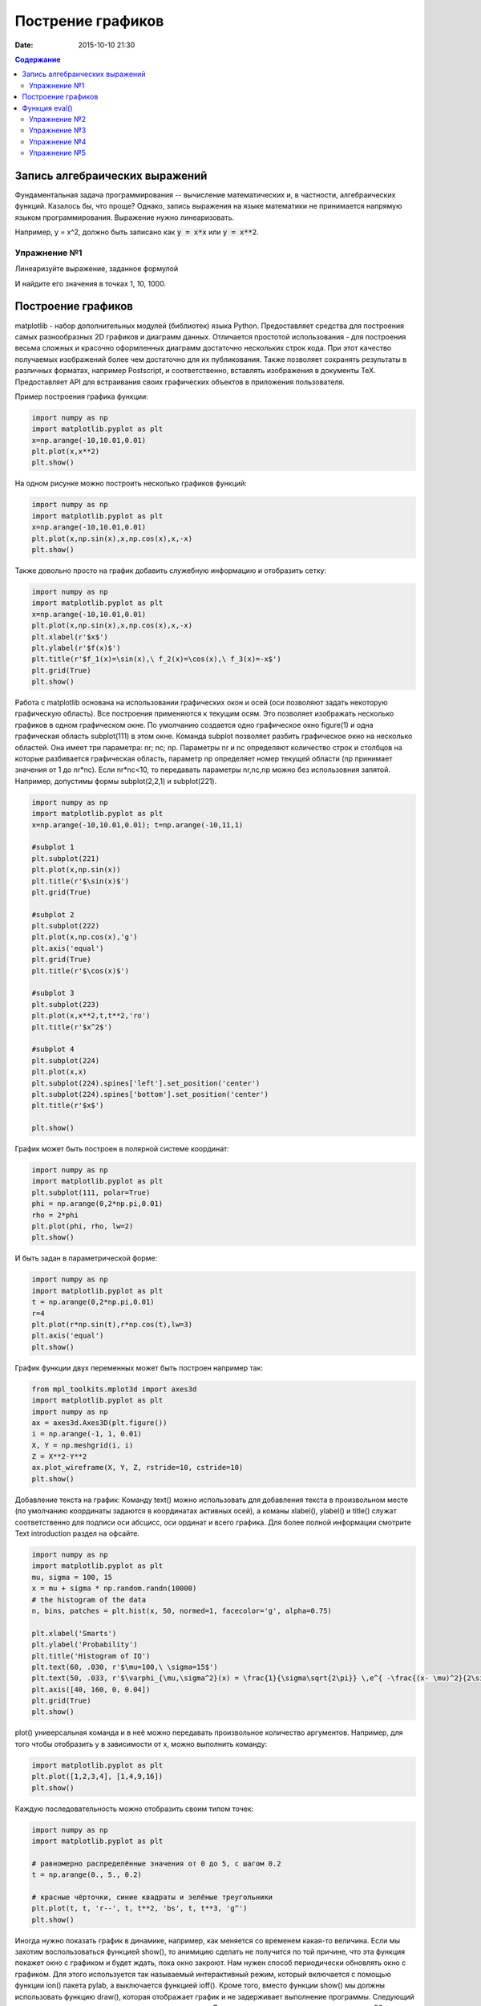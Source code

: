 Пострение графиков
##################

:date: 2015-10-10 21:30

.. default-role:: code
.. contents:: Содержание

Запись алгебраических выражений
===============================

Фундаментальная задача программирования -- вычисление математических и, в частности, алгебраических функций. Казалось бы, что проще?
Однако, запись выражения на языке математики не принимается напрямую языком программирования. Выражение нужно линеаризовать.

Например, y = x^2, должно быть записано как `y = x*x` или `y = x**2`.

Упражнение №1
-------------

Линеаризуйте выражение, заданное формулой 

.. image:: {filename}/images/lab7/task1.png
   :width: 50%

И найдите его значения в точках 1, 10, 1000.

Построение графиков
===================

matplotlib - набор дополнительных модулей (библиотек) языка Python. Предоставляет средства для построения самых разнообразных 2D графиков и диаграмм данных. Отличается простотой использования - для построения весьма сложных и красочно оформленных диаграмм достаточно нескольких строк кода. При этот качество получаемых изображений более чем достаточно для их публикования. Также позволяет сохранять результаты в различных форматах, например Postscript, и соответственно, вставлять изображения в документы TeX. Предоставляет API для встраивания своих графических объектов в приложения пользователя.

Пример построения графика функции:

.. code-block:: python

  	import numpy as np
	import matplotlib.pyplot as plt
	x=np.arange(-10,10.01,0.01) 
	plt.plot(x,x**2)
	plt.show()

.. image:: {filename}/images/lab7/figure_1.png
   :width: 50%


На одном рисунке можно построить несколько графиков функций:

.. code-block:: python

	import numpy as np
	import matplotlib.pyplot as plt
	x=np.arange(-10,10.01,0.01) 
	plt.plot(x,np.sin(x),x,np.cos(x),x,-x)
	plt.show()

.. image:: {filename}/images/lab7/figure_2.png
   :width: 50%


Также довольно просто на график добавить служебную информацию и отобразить сетку:

.. code-block:: python

	import numpy as np
	import matplotlib.pyplot as plt
	x=np.arange(-10,10.01,0.01) 
	plt.plot(x,np.sin(x),x,np.cos(x),x,-x)
	plt.xlabel(r'$x$') 
	plt.ylabel(r'$f(x)$') 
	plt.title(r'$f_1(x)=\sin(x),\ f_2(x)=\cos(x),\ f_3(x)=-x$')
	plt.grid(True)
	plt.show()

.. image:: {filename}/images/lab7/figure_3.png
   :width: 50%

Работа с matplotlib основана на использовании графических окон и осей (оси позволяют задать некоторую графическую область). Все построения применяются к текущим осям. Это позволяет изображать несколько графиков в одном графическом окне. По умолчанию создается одно графическое окно figure(1) и одна графическая область subplot(111) в этом окне. Команда subplot позволяет разбить графическое окно на несколько областей. Она имеет три параметра: nr; nc; np. Параметры nr и nc определяют количество строк и столбцов на которые разбивается графическая область, параметр np определяет номер текущей области (np принимает значения от 1 до nr*nc). Если nr*nc<10, то передавать параметры nr,nc,np можно без использовния запятой. Например, допустимы формы subplot(2,2,1) и subplot(221).

.. code-block:: python

	import numpy as np
	import matplotlib.pyplot as plt
	x=np.arange(-10,10.01,0.01); t=np.arange(-10,11,1) 

	#subplot 1
	plt.subplot(221)
	plt.plot(x,np.sin(x))
	plt.title(r'$\sin(x)$')
	plt.grid(True)

	#subplot 2
	plt.subplot(222)
	plt.plot(x,np.cos(x),'g')
	plt.axis('equal')
	plt.grid(True)
	plt.title(r'$\cos(x)$')

	#subplot 3
	plt.subplot(223)
	plt.plot(x,x**2,t,t**2,'ro')
	plt.title(r'$x^2$')

	#subplot 4
	plt.subplot(224)
	plt.plot(x,x)
	plt.subplot(224).spines['left'].set_position('center')
	plt.subplot(224).spines['bottom'].set_position('center')
	plt.title(r'$x$')
   
	plt.show()

.. image:: {filename}/images/lab7/figure_4.png
   :width: 75%

График может быть построен в полярной системе координат:

.. code-block:: python

	import numpy as np
	import matplotlib.pyplot as plt
	plt.subplot(111, polar=True)
	phi = np.arange(0,2*np.pi,0.01)
	rho = 2*phi
	plt.plot(phi, rho, lw=2)
	plt.show()

.. image:: {filename}/images/lab7/figure_5.png
   :width: 50%


И быть задан в параметрической форме:

.. code-block:: python

	import numpy as np
	import matplotlib.pyplot as plt
	t = np.arange(0,2*np.pi,0.01)
	r=4
	plt.plot(r*np.sin(t),r*np.cos(t),lw=3)
	plt.axis('equal')
	plt.show()

.. image:: {filename}/images/lab7/figure_6.png
   :width: 50%


График функции двух переменных может быть построен например так:

.. code-block:: python

	from mpl_toolkits.mplot3d import axes3d
	import matplotlib.pyplot as plt
	import numpy as np
	ax = axes3d.Axes3D(plt.figure())
	i = np.arange(-1, 1, 0.01)
	X, Y = np.meshgrid(i, i)
	Z = X**2-Y**2
	ax.plot_wireframe(X, Y, Z, rstride=10, cstride=10)
	plt.show()

.. image:: {filename}/images/lab7/figure_7.png
   :width: 50%


Добавление текста на график:
Команду text() можно использовать для добавления текста в произвольном месте (по умолчанию координаты задаются в координатах активных осей), а команы xlabel(), ylabel() и title() служат соответственно для подписи оси абсцисс, оси ординат и всего графика. Для более полной информации смотрите Text introduction раздел на офсайте.

.. code-block:: python

	import numpy as np
	import matplotlib.pyplot as plt
	mu, sigma = 100, 15
	x = mu + sigma * np.random.randn(10000)
	# the histogram of the data
	n, bins, patches = plt.hist(x, 50, normed=1, facecolor='g', alpha=0.75)

	plt.xlabel('Smarts')
	plt.ylabel('Probability')
	plt.title('Histogram of IQ')
	plt.text(60, .030, r'$\mu=100,\ \sigma=15$')
	plt.text(50, .033, r'$\varphi_{\mu,\sigma^2}(x) = \frac{1}{\sigma\sqrt{2\pi}} \,e^{ -\frac{(x- \mu)^2}{2\sigma^2}} = \frac{1}{\sigma} \varphi\left(\frac{x - \mu}{\sigma}\right),\quad x\in\mathbb{R}$', fontsize=20, color='red')
	plt.axis([40, 160, 0, 0.04])
	plt.grid(True)
	plt.show()

.. image:: {filename}/images/lab7/figure_8.png
   :width: 50%


plot() универсальная команда и в неё можно передавать произвольное количество аргументов. Например, для того чтобы отобразить y в зависимости от x, можно выполнить команду:

.. code-block:: python

	import matplotlib.pyplot as plt
	plt.plot([1,2,3,4], [1,4,9,16])
	plt.show()

.. image:: {filename}/images/lab7/figure_9.png
   :width: 50%


Каждую последовательность можно отобразить своим типом точек:

.. code-block:: python

	import numpy as np
	import matplotlib.pyplot as plt

	# равномерно распределённые значения от 0 до 5, с шагом 0.2
	t = np.arange(0., 5., 0.2)

	# красные чёрточки, синие квадраты и зелёные треугольники
	plt.plot(t, t, 'r--', t, t**2, 'bs', t, t**3, 'g^')
	plt.show()

.. image:: {filename}/images/lab7/figure_10.png
   :width: 50%

Иногда нужно показать график в динамике, например, как меняется со временем какая-то величина. Если мы захотим воспользоваться функцией show(), то анимицию сделать не получится по той причине, что эта функция покажет окно с графиком и будет ждать, пока окно закроют.
Нам нужен способ периодически обновлять окно с графиком. Для этого используется так называемый интерактивный режим, который включается с помощью функции ion() пакета pylab, а выключается функцией ioff().
Кроме того, вместо функции show() мы должны использовать функцию draw(), которая отображает график и не задерживает выполнение программы.
Следующий пример демонстрирует просто движущуюся синусоиду. Для простоты окно закрывается после показа 50 кадров. (запускается только из под python 2.7)

.. code-block:: python

	import math
	import pylab
	from matplotlib import mlab

	xmin = -20.0
	xmax = 20.0

	dx = 0.01
	xlist = mlab.frange (xmin, xmax, dx)

	pylab.ion()

	for n in range (50):
		ylist = [math.sin (x + n / 2.0) for x in xlist]
    		pylab.clf()
    		pylab.plot (xlist, ylist)
    		pylab.draw()

	pylab.close()
	

Также существует возможность строить круговые диаграммы:

.. code-block:: python

	import numpy as np
	import matplotlib.pyplot as plt
 
	data = [33, 25, 20, 12, 10]
	plt.figure(num=1, figsize=(6, 6))
	plt.axes(aspect=1)
	plt.title('Plot 3', size=14)
	plt.pie(data, labels=('Group 1', 'Group 2', 'Group 3', 'Group 4', 'Group 5'))
	plt.show()

.. image:: {filename}/images/lab7/figure_11.png
   :width: 50%

И аналогичным образом гистограммы.

.. code-block:: python

	import matplotlib.pyplot as plt; 
	import numpy as np
	import matplotlib.pyplot as plt
 
	objects = ('A', 'B', 'C', 'D', 'E', 'F')
	y_pos = np.arange(len(objects))
	performance = [10,8,6,4,2,1]
 
	plt.bar(y_pos, performance, align='center', alpha=0.5)
	plt.xticks(y_pos, objects)
	plt.ylabel('Value')
	plt.title('Bar title')
 
	plt.show()


.. image:: {filename}/images/lab7/figure_12.png
   :width: 50%

Цветовые карты используются, если нужно указать в какие цвета должны окрашиваться участки трехмерной поверхности в зависимости от значения Z в этой области. Цветовую карту можно задать самому, а можно воспользоваться готовой. Рассмотрим использование цветовой карты на примере графика функции z(x,y)=sin(x)*sin(y)/(x*y) 

.. code-block:: python

	import pylab
	from mpl_toolkits.mplot3d import Axes3D
	from matplotlib.colors import LinearSegmentedColormap
	from matplotlib import cm
	import numpy

	def makeData ():
		x = numpy.arange (-10, 10, 0.1)
		y = numpy.arange (-10, 10, 0.1)
		xgrid, ygrid = numpy.meshgrid(x, y)
		zgrid = numpy.sin (xgrid) * numpy.sin (ygrid) / (xgrid * ygrid)
		return xgrid, ygrid, zgrid

	x, y, z = makeData()

	fig = pylab.figure()
	axes = Axes3D(fig)
	axes.plot_surface(x, y, z, rstride=4, cstride=4, cmap = cm.jet)
	pylab.show() 

.. image:: {filename}/images/lab7/figure_13.png
   :width: 50%


Функция eval()
==============
В Python есть встроенная функция eval(), которая выполняет строку с кодом и возвращает результат выполнения:

.. code-block:: python

	>>> eval("2 + 3 * len('hello')")
	17
	>>>

Это очень мощная, но в то же время и очень опасная инструкция, особенно если строки, которые вы передаёте в eval, получены не из доверенного источника. Если строкой, которую мы решим скормить eval'у, окажется os.system('rm -rf /'), то интерпретатор честно запустит процесс удаления всех данных с компьютера. 


Упражнение №2
-------------

Постройте график функции

y(x) = x*x-6-x

и численным способом найдите корни уравнения y(x) = 0


Упражнение №3
-------------

Фигура Лиссажу задается выражением:
x(t,a) = sin(t,a)
y(t) = cos(2*t)

используя mathplotlib анимируйте фигуру Лиссажу меняя в каждом кадре значение параметра a


Упражнение №4
-------------

Используя функцию eval() постройте график функции, введенной с клавиатуры. Включите эффект "рисование от руки" посредством вызова plt.xkcd()


Упражнение №5
-------------

Напишите программу, которая анализирует текстовый файл input.txt и строит диаграмму, в которой по оси X отложены длины слов, встретившихся во входном файле, а по оси Y - сколько раз слова с указанной длиной встречались. 


